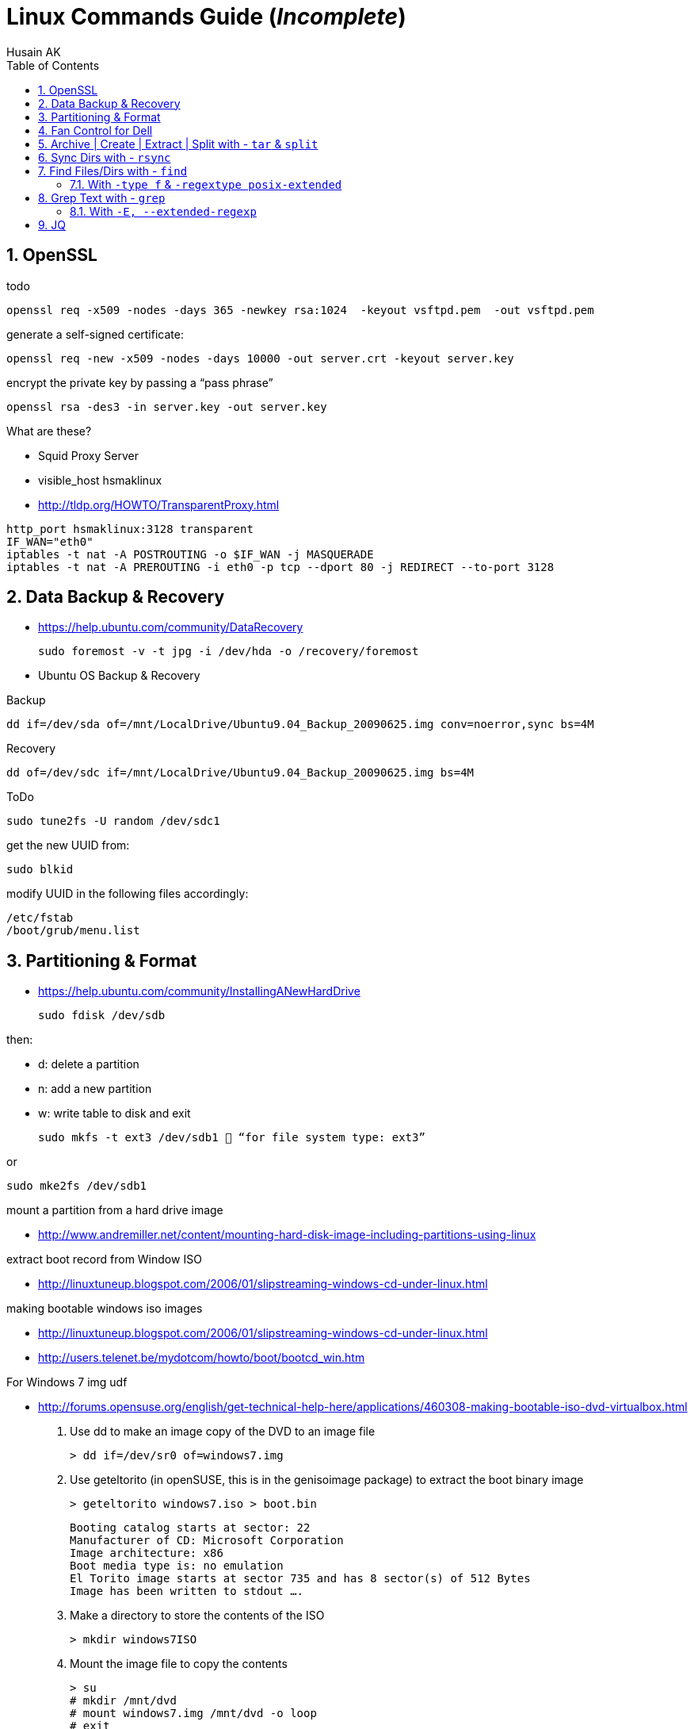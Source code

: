 = Linux Commands Guide (_Incomplete_)
Husain AK
:toc:
:toclevels: 3
:sectnums: 3
:sectnumlevels: 3
:icons: font

== OpenSSL

.todo
 openssl req -x509 -nodes -days 365 -newkey rsa:1024  -keyout vsftpd.pem  -out vsftpd.pem

.generate a self-signed certificate:
 openssl req -new -x509 -nodes -days 10000 -out server.crt -keyout server.key

.encrypt the private key by passing a “pass phrase”
 openssl rsa -des3 -in server.key -out server.key

.What are these?
- Squid Proxy Server
- visible_host hsmaklinux

- http://tldp.org/HOWTO/TransparentProxy.html

----
http_port hsmaklinux:3128 transparent
IF_WAN="eth0"
iptables -t nat -A POSTROUTING -o $IF_WAN -j MASQUERADE
iptables -t nat -A PREROUTING -i eth0 -p tcp --dport 80 -j REDIRECT --to-port 3128
----

== Data Backup & Recovery

- https://help.ubuntu.com/community/DataRecovery

 sudo foremost -v -t jpg -i /dev/hda -o /recovery/foremost

- Ubuntu OS Backup & Recovery

.Backup
 dd if=/dev/sda of=/mnt/LocalDrive/Ubuntu9.04_Backup_20090625.img conv=noerror,sync bs=4M

.Recovery
 dd of=/dev/sdc if=/mnt/LocalDrive/Ubuntu9.04_Backup_20090625.img bs=4M


.ToDo
 sudo tune2fs -U random /dev/sdc1

.get the new UUID from:
 sudo blkid

.modify UUID in the following files accordingly:
----
/etc/fstab
/boot/grub/menu.list
----

== Partitioning & Format
- https://help.ubuntu.com/community/InstallingANewHardDrive

 sudo fdisk /dev/sdb

.then:
- d:   delete a partition
- n:   add a new partition
- w:   write table to disk and exit

 sudo mkfs -t ext3 /dev/sdb1  “for file system type: ext3”

.or
 sudo mke2fs /dev/sdb1


.mount a partition from a hard drive image
- http://www.andremiller.net/content/mounting-hard-disk-image-including-partitions-using-linux

.extract boot record from Window ISO
- http://linuxtuneup.blogspot.com/2006/01/slipstreaming-windows-cd-under-linux.html

.making bootable windows iso images
- http://linuxtuneup.blogspot.com/2006/01/slipstreaming-windows-cd-under-linux.html
- http://users.telenet.be/mydotcom/howto/boot/bootcd_win.htm

.For Windows 7 img udf
- http://forums.opensuse.org/english/get-technical-help-here/applications/460308-making-bootable-iso-dvd-virtualbox.html

. Use dd to make an image copy of the DVD to an image file

 > dd if=/dev/sr0 of=windows7.img

. Use geteltorito (in openSUSE, this is in the genisoimage package) to extract the boot binary image

 > geteltorito windows7.iso > boot.bin
+
----
Booting catalog starts at sector: 22
Manufacturer of CD: Microsoft Corporation
Image architecture: x86
Boot media type is: no emulation
El Torito image starts at sector 735 and has 8 sector(s) of 512 Bytes
Image has been written to stdout ….
----

. Make a directory to store the contents of the ISO

 > mkdir windows7ISO

. Mount the image file to copy the contents
+
----
> su
# mkdir /mnt/dvd
# mount windows7.img /mnt/dvd -o loop
# exit
> cp -r /mnt/dvd/* windows7ISO
> chmod -R 754 windows7ISO
----

. Copy boot.bin to the new ISO directory

 > cp boot.bin windows7ISO

. Make the ISO

 mkisofs -udf -b boot.bin -no-emul-boot -hide boot.bin -relaxed-filenames -joliet-long -D -o windows7.iso windows7ISO

. windows7.iso is your new bootable ISO


//ToDo - Move to scripts-sandbox
== Fan Control for Dell
- control cpu fan speed and temperature

.a script to control the fans (shared by someone):
[source,bash]
----
#!/bin/bash
### BEGIN INIT INFO
# Provides:          fanCtrl
# Required-Start:    $remote_fs $syslog
# Required-Stop:     $remote_fs $syslog
# Default-Start:     1 2 3 4 5
# Default-Stop:      0 6
# Short-Description: Start fan control at boot time
# Description:       Enable service provided by fanCtrl.
### END INIT INFO

# Records the CPU temp and writes it to a temporary file.
tempCPU=0

constMaxTemp=40

fanHI=false
fanLO=false

while [ 1 ]; do
var=($(sensors | grep "Core" | sed 's/.*:\s*+\(.*\)  .*(.*/\1/' | sed 's/[°C]//g' | sed 's/\.0//g'))

	for i in {0..11} ; do
		if [[ ${var[i]} -gt $tempCPU ]]; then
			tempCPU=${var[i]}
		fi
	done

	if [[ $tempCPU -gt $constMaxTemp ]]; then
		if [[ "$fanHI" -eq false ]] ; then
			eval "i8kfan 2 2"
			fanHI=true
			fanLO=false
#			echo 'temp is high'
		fi
	else
		if [[ "$fanLO" -eq false ]] ; then
			eval "i8kfan 1 1"
			fanHI=false
			fanLO=true
#			echo 'temp is low'
		fi
	fi

	tempCPU=0;

sleep 1;
done
----
.place the above file in the dir:
 /usr/local/bin

.create a startup config file to be loaded by systemd:
file name: fanctl.service:
[Unit]
Description="Job that increases cpu fans when core temperature reaches 40C"

[Install]
WantedBy=multi-user.target

[Service]
Restart=always
ExecStart=/usr/local/bin/fanctl.sh
place the above in the dir:
/lib/systemd/system

run the command to anable bootup run
> sudo systemctl enable fanctl

reboot the machine


== Archive | Create | Extract | Split with - `tar` & `split`

- Link: https://unix.stackexchange.com/questions/61774/create-a-tar-archive-split-into-blocks-of-a-maximum-size[create-a-tar-archive-split-into-blocks-of-a-maximum-size]

.Create and Split an Archive
 tar cvzf - dir/ | split -b 200m - sda1.backup.tar.gz.

.Merge splits into one archive
 cat sda1.backup.tar.gz.* | tar xzvf -

== Sync Dirs with - `rsync`

.Syncing dirs
 rsync -avzhruP --delete src_dir dst_dir

.Dry Run
TIP: add `-n` for dry run.


== Find Files/Dirs with - `find`

=== With `-type f` & `-regextype posix-extended`
.Find jar files ending with [`-javadoc.jar` | `-sources.jar` | ...]
 find ~/.m2/repository/org/apache/ -type f -regextype posix-extended -regex '^[./].*[-][a-z]+[.]jar$' | sort -d

.Find jar files ending with [`.1.jar` | `.12.jar` | ...]
 find ~/.m2/repository/org/apache/ -type f -regextype posix-extended -regex '^[./].*[.][0-9]+[.]jar$' | sort -d

.Find | Grep
 find ~/.m2/repository/ -type f -regextype posix-extended -regex '^[./].*[.][0-9]+[.]jar$' | sort -d | grep -Eo '([-.a-z+_0-9+\]+[0-9.]+).jar$' | grep -Eo '([-.a-z+_0-9+\]+[0-9.]+).jar' | grep -Eo '([-.a-z+_0-9+\]+[0-9]+)'

.Find | xargs | ln | Grep
 find ~/.m2/repository/ -type f -regextype posix-extended -regex '^[./].*[.][0-9]+[.]jar$' | sort -d | xargs -i ln -s {} $(echo {} | grep -Eo '([-a-z+]+[0-9.]+).jar$' | grep -Eo '([-.a-z+_0-9+\]+[0-9]+)' )


== Grep Text with - `grep`

.?


=== With `-E, --extended-regexp`

== JQ

[source,bash]
----
{(echo -e 'c1 c2 c3 c4 c5 c6 c7 c8 c9' & (ls -al ../ | tail -n +2)) } | cat - |
  tr -s ' ' |
    jq -Rcn '
    input   | split(" ")  as $header |
    inputs  | split(" ") |
                    to_entries |
                            map(.key = $header[.key]) | .[0:] | from_entries'
----

.`gsettings` load/save keybindings
[source,bash]
----
gsettings list-schemas | grep -iE 'org.gnome.*.keybindings' | jq -scR '. | split("\n") | map(select(. != "")) | .[]' | xargs -i gsettings list-recursively {}
----

.`thinkfan`
[source,bash]
----
seq 1 8 | xargs -i bash -c "printf {}'--> ' ;  cat /sys/devices/platform/thinkpad_hwmon/hwmon/hwmon5/temp{}_input"
----

.`thinkfan`
[source,bash]
----
find /sys -type f -regextype posix-extended -regex '^(.|./).*(hwmon).*' | jq -R 'split("\n") | .[]'| grep -iE 'temp' | xargs -i bash -c 'echo -n {}": "; cat {}'
----

.`thinkfan`
[source,bash]
----
find /sys -type f -regextype posix-extended -regex '^(.|./).*(hwmon).*' | jq -R 'split("\n") | .[]'| grep -iE 'temp' | xargs -i bash -c 'printf {}" : "; cat {}' | jq -R 'split(" : ")'|jq -s 'to_entries'
----

.`thinkfan`
[source,bash]
----
find /sys -type f -regextype posix-extended -regex '^(.|./).*(hwmon).*' | jq -R 'split("\n") | .[]'| grep -iE 'temp' | xargs -i bash -c 'printf {}" : "; cat {}' | jq -R 'split(" : ")'|jq -s 'to_entries as $p | $p[] | to_entries as $c | $c | {'i':.[0].value, 'path':.[1].value[0], 'content':.[1].value[1]}'
----

.`xclip` - copy from terminal
[source,bash]
----
echo "whatever-command-to-be-copiedto-clipabord" | xclip -selection clipboard
----